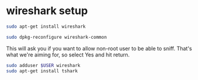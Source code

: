 #+STARTUP: showall
* wireshark setup

#+begin_src sh
sudo apt-get install wireshark
#+end_src

#+begin_src sh
sudo dpkg-reconfigure wireshark-common
#+end_src

This will ask you if you want to allow non-root user to be able to sniff. 
That's what we're aiming for, so select Yes and hit return.

#+begin_src sh
sudo adduser $USER wireshark
sudo apt-get install tshark
#+end_src
